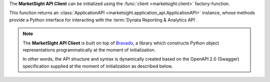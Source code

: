 The **MarketSight API Client** can be initialized using
the :func:`client <marketsight.client>` factory-function.

This function returns an
:class:`ApplicationAPI <marketsight.application_api.ApplicationAPI>` instance,
whose methods provide a Python interface for interacting with the
:term:`Dynata Reporting & Analytics API`.

.. note::

  The **MarketSight API Client** is built on top of
  `Bravado <https://bravado.readthedocs.io/en/stable/>`_, a library which
  constructs Python object representations programmatically at the moment of
  initialization.

  In other words, the API structure and syntax is dynamically created based on the
  OpenAPI 2.0 (Swagger) specification supplied at the moment of initialization
  as described below.

.. tabs::

  .. tab:: Factory Function

    .. code-block:: python
       :linenos:

       # Import the MarketSight API Client
       import marketsight

       # Call the "client" factory function.
       api = marketsight.client()

       # by defult `client` works with `https://application.marketsight.com/api/v1/swagger/public.json`
       # for working on another MarketSight system you can
       # use some another OpenAPI 2.0 (swagger) definition:
        openapi_json_url = "https://eu.application.marketsight.com/api/v1/swagger/public.json"
        api = marketsight.client(openapi_json_url)

  .. tab:: Dynamic Initialization

    .. code-block:: python
       :linenos:

       import requests

       # Import the ApplicationAPI class.
       from marketsight_core import ApplicationAPI


       # Retrieve the most-recent production OpenAPI v.2.0 (Swagger)
       # specification for the Dynata Reporting & Analytics API.
       swagger_spec = requests.get(
           "https://sandbox.marketsight.com/platform-dev-api/v1/swagger/development.json"
       ).json()

       # Initialize against the production API using the programmatically
       # retrieved OpenAPI v.2.0 specification.
       api = ApplicationAPI("https://application.marketsight.com/api/v1/",
                            swagger_spec)


  .. tab:: Use With An External API

    You can use our library for working with any external API that has support
    correct OpenApi v2 (Swagger) format.

    .. code-block:: python
       :linenos:

       # Import the MarketSight API Client
       import marketsight

       # Initialize client based on external OpenAPI 2.0 (swagger) json file
       # for more details visit demo page of `https://petstore.swagger.io/`
       api = marketsight.client("https://petstore.swagger.io/v2/swagger.json")

       # retrieve the list of pet's names which status are `available`
        for pet in api.pet.find_pets_by_status(status=['available']):
            print(pet.name)